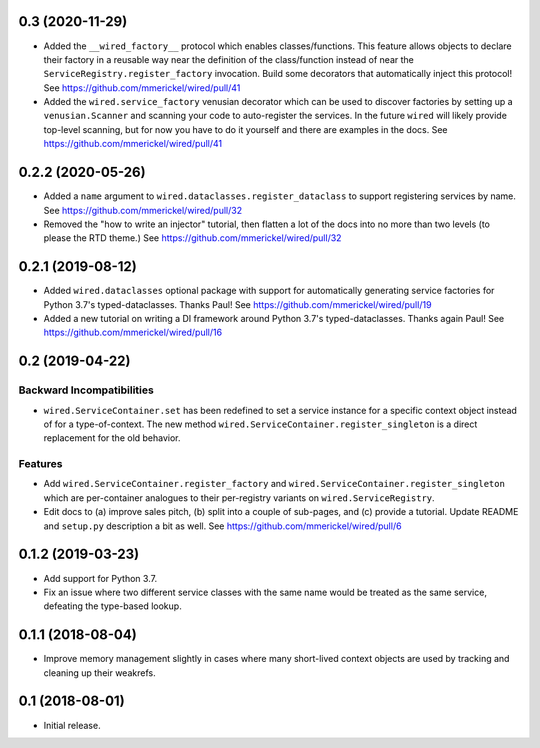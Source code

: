 0.3 (2020-11-29)
================

- Added the ``__wired_factory__`` protocol which enables classes/functions.
  This feature allows objects to declare their factory in a reusable way
  near the definition of the class/function instead of near the
  ``ServiceRegistry.register_factory`` invocation. Build some decorators
  that automatically inject this protocol!
  See https://github.com/mmerickel/wired/pull/41

- Added the ``wired.service_factory`` venusian decorator which can be used
  to discover factories by setting up a ``venusian.Scanner`` and scanning
  your code to auto-register the services. In the future ``wired`` will likely
  provide top-level scanning, but for now you have to do it yourself and
  there are examples in the docs.
  See https://github.com/mmerickel/wired/pull/41

0.2.2 (2020-05-26)
==================

- Added a ``name`` argument to ``wired.dataclasses.register_dataclass``
  to support registering services by name.
  See https://github.com/mmerickel/wired/pull/32

- Removed the "how to write an injector" tutorial, then flatten a lot of the
  docs into no more than two levels (to please the RTD theme.)
  See https://github.com/mmerickel/wired/pull/32

0.2.1 (2019-08-12)
==================

- Added ``wired.dataclasses`` optional package with support for automatically
  generating service factories for Python 3.7's typed-dataclasses.
  Thanks Paul!
  See https://github.com/mmerickel/wired/pull/19

- Added a new tutorial on writing a DI framework around Python 3.7's
  typed-dataclasses. Thanks again Paul!
  See https://github.com/mmerickel/wired/pull/16

0.2 (2019-04-22)
================

Backward Incompatibilities
--------------------------

- ``wired.ServiceContainer.set`` has been redefined to set a service instance
  for a specific context object instead of for a type-of-context. The new
  method ``wired.ServiceContainer.register_singleton`` is a direct replacement
  for the old behavior.

Features
--------

- Add ``wired.ServiceContainer.register_factory`` and
  ``wired.ServiceContainer.register_singleton`` which are per-container
  analogues to their per-registry variants on ``wired.ServiceRegistry``.

- Edit docs to (a) improve sales pitch, (b) split into a couple of sub-pages,
  and (c) provide a tutorial. Update README and ``setup.py`` description a
  bit as well.
  See https://github.com/mmerickel/wired/pull/6

0.1.2 (2019-03-23)
==================

- Add support for Python 3.7.

- Fix an issue where two different service classes with the same name would
  be treated as the same service, defeating the type-based lookup.

0.1.1 (2018-08-04)
==================

- Improve memory management slightly in cases where many short-lived context
  objects are used by tracking and cleaning up their weakrefs.

0.1 (2018-08-01)
================

- Initial release.
